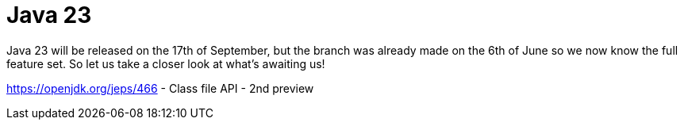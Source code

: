 = Java 23
:toc:
:toc-placement:
:toclevels: 3

Java 23 will be released on the 17th of September, but the branch was already made on the 6th of June so we now know the full feature set.
So let us take a closer look at what's awaiting us!


https://openjdk.org/jeps/466 - Class file API - 2nd preview
